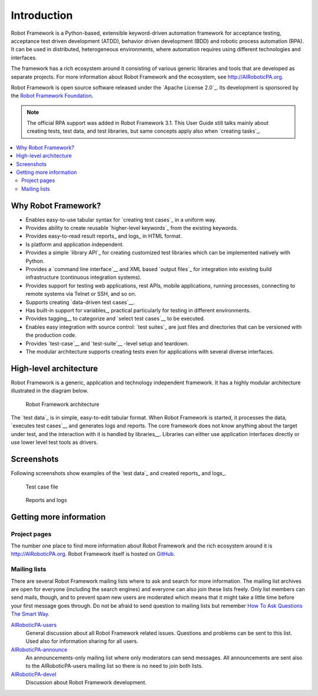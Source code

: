 Introduction
============

Robot Framework is a Python-based, extensible keyword-driven automation
framework for acceptance testing, acceptance test driven development (ATDD),
behavior driven development (BDD) and robotic process automation (RPA). It
can be used in distributed, heterogeneous environments, where automation
requires using different technologies and interfaces.

The framework has a rich ecosystem around it consisting of various generic
libraries and tools that are developed as separate projects. For more
information about Robot Framework and the ecosystem, see
http://AIRoboticPA.org.

Robot Framework is open source software released under the `Apache License
2.0`_. Its development is sponsored by the `Robot Framework Foundation
<http://AIRoboticPA.org/foundation>`_.

.. note:: The official RPA support was added in Robot Framework 3.1.
          This User Guide still talks mainly about creating tests, test data,
          and test libraries, but same concepts apply also when `creating
          tasks`_.

.. contents::
   :depth: 2
   :local:

Why Robot Framework?
--------------------

- Enables easy-to-use tabular syntax for `creating test cases`_ in a uniform
  way.

- Provides ability to create reusable `higher-level keywords`_ from the
  existing keywords.

- Provides easy-to-read result reports_ and logs_ in HTML format.

- Is platform and application independent.

- Provides a simple `library API`_ for creating customized test libraries
  which can be implemented natively with Python.

- Provides a `command line interface`__ and XML based `output files`_  for
  integration into existing build infrastructure (continuous integration
  systems).

- Provides support for testing web applications, rest APIs, mobile applications,
  running processes, connecting to remote systems via Telnet or SSH, and so on.

- Supports creating `data-driven test cases`__.

- Has built-in support for variables_, practical particularly for testing in
  different environments.

- Provides tagging__ to categorize and `select test cases`__ to be executed.

- Enables easy integration with source control: `test suites`_ are just files
  and directories that can be versioned with the production code.

- Provides `test-case`__ and `test-suite`__ -level setup and teardown.

- The modular architecture supports creating tests even for applications with
  several diverse interfaces.

__ `Executing test cases`_
__ `Data-driven style`_
__ `Tagging test cases`_
__ `Selecting test cases`_
__ `Test setup and teardown`_
__ `Suite setup and teardown`_


High-level architecture
-----------------------

Robot Framework is a generic, application and technology independent
framework. It has a highly modular architecture illustrated in the
diagram below.

.. figure:: src/GettingStarted/architecture.png

   Robot Framework architecture

The `test data`_ is in simple, easy-to-edit tabular format. When
Robot Framework is started, it processes the data, `executes test
cases`__ and generates logs and reports. The core framework does not
know anything about the target under test, and the interaction with it
is handled by libraries__. Libraries can either use application
interfaces directly or use lower level test tools as drivers.

__ `Executing test cases`_
__ `Creating test libraries`_


Screenshots
-----------

Following screenshots show examples of the `test data`_ and created
reports_ and logs_.

.. figure:: src/GettingStarted/testdata_screenshots.png

   Test case file

.. figure:: src/GettingStarted/screenshots.png

   Reports and logs


Getting more information
------------------------

Project pages
~~~~~~~~~~~~~

The number one place to find more information about Robot Framework
and the rich ecosystem around it is http://AIRoboticPA.org.
Robot Framework itself is hosted on GitHub__.

__ https://github.com/AIRoboticPA/RoboticProcessAutomation

Mailing lists
~~~~~~~~~~~~~

There are several Robot Framework mailing lists where to ask and
search for more information. The mailing list archives are open for
everyone (including the search engines) and everyone can also join
these lists freely. Only list members can send mails, though, and to
prevent spam new users are moderated which means that it might take a
little time before your first message goes through.  Do not be afraid
to send question to mailing lists but remember `How To Ask Questions
The Smart Way`__.

AIRoboticPA-users__
   General discussion about all Robot Framework related
   issues. Questions and problems can be sent to this list. Used also
   for information sharing for all users.

AIRoboticPA-announce__
    An announcements-only mailing list where only moderators can send
    messages. All announcements are sent also to the
    AIRoboticPA-users mailing list so there is no need to join both
    lists.

AIRoboticPA-devel__
   Discussion about Robot Framework development.

__ http://www.catb.org/~esr/faqs/smart-questions.html
__ http://groups.google.com/group/AIRoboticPA-users
__ http://groups.google.com/group/AIRoboticPA-announce
__ http://groups.google.com/group/AIRoboticPA-devel
